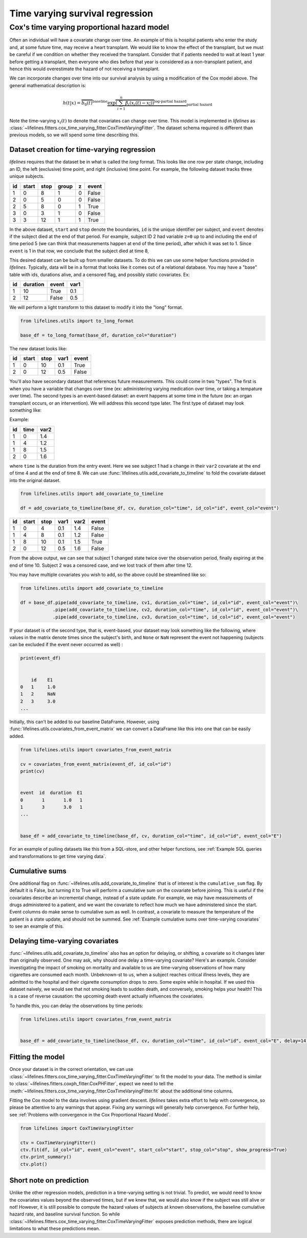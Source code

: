 
Time varying survival regression
=====================================

Cox's time varying proportional hazard model
~~~~~~~~~~~~~~~~~~~~~~~~~~~~~~~~~~~~~~~~~~~~~

Often an individual will have a covariate change over time. An example of this is hospital patients who enter the study and, at some future time, may receive a heart transplant. We would like to know the effect of the transplant, but we must be careful if we condition on whether they received the transplant. Consider that if patients needed to wait at least 1 year before getting a transplant, then everyone who dies before that year is considered as a non-transplant patient, and hence this would overestimate the hazard of not receiving a transplant.

We can incorporate changes over time into our survival analysis by using a modification of the Cox model above. The general mathematical description is:

.. math::  h(t | x) = \overbrace{b_0(t)}^{\text{baseline}}\underbrace{\exp \overbrace{\left(\sum_{i=1}^n \beta_i (x_i(t) - \overline{x_i}) \right)}^{\text{log-partial hazard}}}_ {\text{partial hazard}}

Note the time-varying :math:`x_i(t)` to denote that covariates can change over time. This model is implemented in *lifelines* as :class:`~lifelines.fitters.cox_time_varying_fitter.CoxTimeVaryingFitter`. The dataset schema required is different than previous models, so we will spend some time describing this.

Dataset creation for time-varying regression
#############################################

*lifelines* requires that the dataset be in what is called the *long* format. This looks like one row per state change, including an ID, the left (exclusive) time point, and right (inclusive) time point. For example, the following dataset tracks three unique subjects.

.. table::

    +--+-----+----+-----+-+-----+
    |id|start|stop|group|z|event|
    +==+=====+====+=====+=+=====+
    | 1|    0|   8|    1|0|False|
    +--+-----+----+-----+-+-----+
    | 2|    0|   5|    0|0|False|
    +--+-----+----+-----+-+-----+
    | 2|    5|   8|    0|1|True |
    +--+-----+----+-----+-+-----+
    | 3|    0|   3|    1|0|False|
    +--+-----+----+-----+-+-----+
    | 3|    3|  12|    1|1|True |
    +--+-----+----+-----+-+-----+


In the above dataset, ``start`` and ``stop`` denote the boundaries, ``id`` is the unique identifier per subject, and ``event`` denotes if the subject died at the end of that period. For example, subject ID 2 had variable ``z=0`` up to and including the end of time period 5 (we can think that measurements happen at end of the time period), after which it was set to 1. Since ``event`` is 1 in that row, we conclude that the subject died at time 8,

This desired dataset can be built up from smaller datasets. To do this we can use some helper functions provided in *lifelines*. Typically, data will be in a format that looks like it comes out of a relational database. You may have a "base" table with ids, durations alive, and a censored flag, and possibly static covariates. Ex:

.. table::

    +--+--------+-----+----+
    |id|duration|event|var1|
    +==+========+=====+====+
    | 1|      10|True | 0.1|
    +--+--------+-----+----+
    | 2|      12|False| 0.5|
    +--+--------+-----+----+


We will perform a light transform to this dataset to modify it into the "long" format.

.. code:: python

      from lifelines.utils import to_long_format

      base_df = to_long_format(base_df, duration_col="duration")

The new dataset looks like:


.. table::

    +--+-----+----+----+-----+
    |id|start|stop|var1|event|
    +==+=====+====+====+=====+
    | 1|    0|  10| 0.1|True |
    +--+-----+----+----+-----+
    | 2|    0|  12| 0.5|False|
    +--+-----+----+----+-----+


You'll also have secondary dataset that references future measurements. This could come in two "types". The first is when you have a variable that changes over time (ex: administering varying medication over time, or taking a tempature over time). The second types is an event-based dataset: an event happens at some time in the future (ex: an organ transplant occurs, or an intervention). We will address this second type later. The first type of dataset may look something like:

Example:

.. table::

    +--+----+----+
    |id|time|var2|
    +==+====+====+
    | 1|   0| 1.4|
    +--+----+----+
    | 1|   4| 1.2|
    +--+----+----+
    | 1|   8| 1.5|
    +--+----+----+
    | 2|   0| 1.6|
    +--+----+----+

where ``time`` is the duration from the entry event. Here we see subject 1 had a change in their ``var2`` covariate at the end of time 4 and at the end of time 8. We can use :func:`lifelines.utils.add_covariate_to_timeline` to fold the covariate dataset into the original dataset.


.. code:: python

      from lifelines.utils import add_covariate_to_timeline

      df = add_covariate_to_timeline(base_df, cv, duration_col="time", id_col="id", event_col="event")


.. table::

    +--+-----+----+----+----+-----+
    |id|start|stop|var1|var2|event|
    +==+=====+====+====+====+=====+
    | 1|    0|   4| 0.1| 1.4|False|
    +--+-----+----+----+----+-----+
    | 1|    4|   8| 0.1| 1.2|False|
    +--+-----+----+----+----+-----+
    | 1|    8|  10| 0.1| 1.5|True |
    +--+-----+----+----+----+-----+
    | 2|    0|  12| 0.5| 1.6|False|
    +--+-----+----+----+----+-----+

From the above output, we can see that subject 1 changed state twice over the observation period, finally expiring at the end of time 10. Subject 2 was a censored case, and we lost track of them after time 12.

You may have multiple covariates you wish to add, so the above could be streamlined like so:

.. code:: python

      from lifelines.utils import add_covariate_to_timeline

      df = base_df.pipe(add_covariate_to_timeline, cv1, duration_col="time", id_col="id", event_col="event")\
                  .pipe(add_covariate_to_timeline, cv2, duration_col="time", id_col="id", event_col="event")\
                  .pipe(add_covariate_to_timeline, cv3, duration_col="time", id_col="id", event_col="event")


If your dataset is of the second type, that is, event-based, your dataset may look something like the following, where values in the matrix denote times since the subject's birth, and ``None`` or  ``NaN`` represent the event not happening (subjects can be excluded if the event never occurred as well) :

.. code-block:: python

    print(event_df)


        id    E1
    0   1     1.0
    1   2     NaN
    2   3     3.0
    ...

Initially, this can't be added to our baseline DataFrame. However, using :func:`lifelines.utils.covariates_from_event_matrix` we can convert a DataFrame like this into one that can be easily added.


.. code-block:: python

    from lifelines.utils import covariates_from_event_matrix

    cv = covariates_from_event_matrix(event_df, id_col="id")
    print(cv)


    event  id  duration  E1
    0       1       1.0   1
    1       3       3.0   1
    ...


    base_df = add_covariate_to_timeline(base_df, cv, duration_col="time", id_col="id", event_col="E")

For an example of pulling datasets like this from a SQL-store, and other helper functions, see :ref:`Example SQL queries and transformations to get time varying data`.

Cumulative sums
#############################################

One additional flag on :func:`~lifelines.utils.add_covariate_to_timeline` that is of interest is the ``cumulative_sum`` flag. By default it is False, but turning it to True will perform a cumulative sum on the covariate before joining. This is useful if the covariates describe an incremental change, instead of a state update. For example, we may have measurements of drugs administered to a patient, and we want the covariate to reflect how much we have administered since the start. Event columns do make sense to cumulative sum as well. In contrast, a covariate to measure the temperature of the patient is a state update, and should not be summed.  See :ref:`Example cumulative sums over time-varying covariates` to see an example of this.

Delaying time-varying covariates
#############################################

:func:`~lifelines.utils.add_covariate_to_timeline` also has an option for delaying, or shifting, a covariate so it changes later than originally observed. One may ask, why should one delay a time-varying covariate? Here's an example. Consider investigating the impact of smoking on mortality and available to us are time-varying observations of how many cigarettes are consumed each month. Unbeknown-st to us, when a subject reaches critical illness levels, they are admitted to the hospital and their cigarette consumption drops to zero. Some expire while in hospital. If we used this dataset naively, we would see that not smoking leads to sudden death, and conversely, smoking helps your health! This is a case of reverse causation: the upcoming death event actually influences the covariates.

To handle this, you can delay the observations by time periods:

.. code-block:: python

    from lifelines.utils import covariates_from_event_matrix


    base_df = add_covariate_to_timeline(base_df, cv, duration_col="time", id_col="id", event_col="E", delay=14)



Fitting the model
################################################

Once your dataset is in the correct orientation, we can use :class:`~lifelines.fitters.cox_time_varying_fitter.CoxTimeVaryingFitter` to fit the model to your data. The method is similar to :class:`~lifelines.fitters.coxph_fitter.CoxPHFitter`, expect we need to tell the :meth:`~lifelines.fitters.cox_time_varying_fitter.CoxTimeVaryingFitter.fit` about the additional time columns.

Fitting the Cox model to the data involves using gradient descent. *lifelines* takes extra effort to help with convergence, so please be attentive to any warnings that appear. Fixing any warnings will generally help convergence. For further help, see :ref:`Problems with convergence in the Cox Proportional Hazard Model`.


.. code:: python

    from lifelines import CoxTimeVaryingFitter

    ctv = CoxTimeVaryingFitter()
    ctv.fit(df, id_col="id", event_col="event", start_col="start", stop_col="stop", show_progress=True)
    ctv.print_summary()
    ctv.plot()


Short note on prediction
################################################

Unlike the other regression models, prediction in a time-varying setting is not trivial. To predict, we would need to know the covariates values beyond the observed times, but if we knew that, we would also know if the subject was still alive or not! However, it is still possible to compute the hazard values of subjects at known observations, the baseline cumulative hazard rate, and baseline survival function. So while :class:`~lifelines.fitters.cox_time_varying_fitter.CoxTimeVaryingFitter` exposes prediction methods, there are logical limitations to what these predictions mean.

